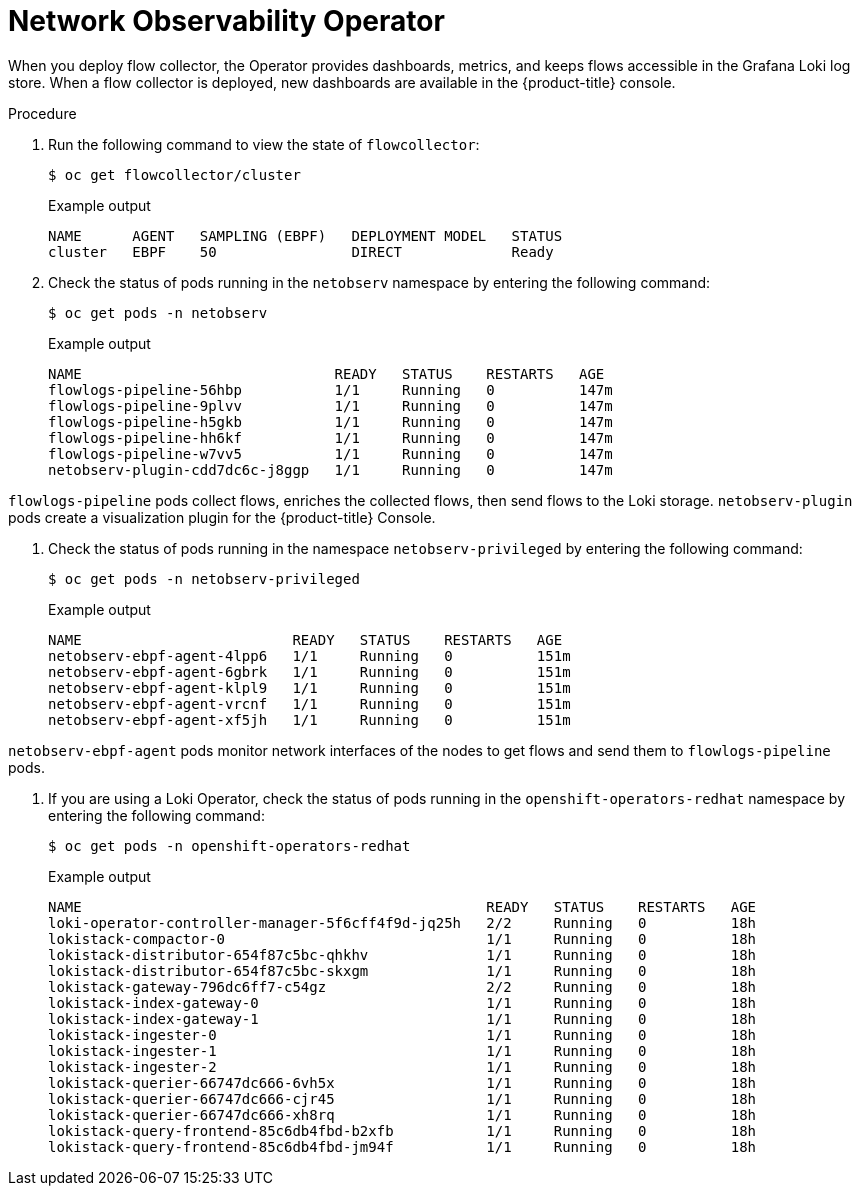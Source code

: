 // Module included in the following assemblies:
// * networking/network_observability/understanding-network-observability-operator.adoc

:_content-type: PROCEDURE
[id="nw-network-observability-operator_{context}"]
= Network Observability Operator

When you deploy flow collector, the Operator provides dashboards, metrics, and keeps flows accessible in the Grafana Loki log store. When a flow collector is deployed, new dashboards are available in the {product-title} console.

.Procedure

. Run the following command to view the state of `flowcollector`:
+
[source,terminal]
----
$ oc get flowcollector/cluster
----
+
.Example output
----
NAME      AGENT   SAMPLING (EBPF)   DEPLOYMENT MODEL   STATUS
cluster   EBPF    50                DIRECT             Ready
----

. Check the status of pods running in the `netobserv` namespace by entering the following command:
+
[source,terminal]
----
$ oc get pods -n netobserv
----
+
.Example output
----
NAME                              READY   STATUS    RESTARTS   AGE
flowlogs-pipeline-56hbp           1/1     Running   0          147m
flowlogs-pipeline-9plvv           1/1     Running   0          147m
flowlogs-pipeline-h5gkb           1/1     Running   0          147m
flowlogs-pipeline-hh6kf           1/1     Running   0          147m
flowlogs-pipeline-w7vv5           1/1     Running   0          147m
netobserv-plugin-cdd7dc6c-j8ggp   1/1     Running   0          147m
----

`flowlogs-pipeline` pods collect flows, enriches the collected flows, then send flows to the Loki storage.
`netobserv-plugin` pods create a visualization plugin for the {product-title} Console.

. Check the status of pods running in the namespace `netobserv-privileged` by entering the following command:
+
[source,terminal]
----
$ oc get pods -n netobserv-privileged
----
+
.Example output
----
NAME                         READY   STATUS    RESTARTS   AGE
netobserv-ebpf-agent-4lpp6   1/1     Running   0          151m
netobserv-ebpf-agent-6gbrk   1/1     Running   0          151m
netobserv-ebpf-agent-klpl9   1/1     Running   0          151m
netobserv-ebpf-agent-vrcnf   1/1     Running   0          151m
netobserv-ebpf-agent-xf5jh   1/1     Running   0          151m
----

`netobserv-ebpf-agent` pods monitor network interfaces of the nodes to get flows and send them to `flowlogs-pipeline` pods.

. If you are using a Loki Operator, check the status of pods running in the `openshift-operators-redhat` namespace by entering the following command:
+
[source,terminal]
----
$ oc get pods -n openshift-operators-redhat
----
+
.Example output
----
NAME                                                READY   STATUS    RESTARTS   AGE
loki-operator-controller-manager-5f6cff4f9d-jq25h   2/2     Running   0          18h
lokistack-compactor-0                               1/1     Running   0          18h
lokistack-distributor-654f87c5bc-qhkhv              1/1     Running   0          18h
lokistack-distributor-654f87c5bc-skxgm              1/1     Running   0          18h
lokistack-gateway-796dc6ff7-c54gz                   2/2     Running   0          18h
lokistack-index-gateway-0                           1/1     Running   0          18h
lokistack-index-gateway-1                           1/1     Running   0          18h
lokistack-ingester-0                                1/1     Running   0          18h
lokistack-ingester-1                                1/1     Running   0          18h
lokistack-ingester-2                                1/1     Running   0          18h
lokistack-querier-66747dc666-6vh5x                  1/1     Running   0          18h
lokistack-querier-66747dc666-cjr45                  1/1     Running   0          18h
lokistack-querier-66747dc666-xh8rq                  1/1     Running   0          18h
lokistack-query-frontend-85c6db4fbd-b2xfb           1/1     Running   0          18h
lokistack-query-frontend-85c6db4fbd-jm94f           1/1     Running   0          18h
----
